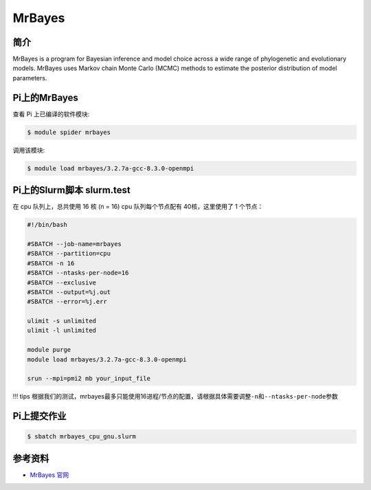.. _mrbayes:

MrBayes
=======

简介
----

MrBayes is a program for Bayesian inference and model choice across a
wide range of phylogenetic and evolutionary models. MrBayes uses Markov
chain Monte Carlo (MCMC) methods to estimate the posterior distribution
of model parameters.

Pi上的MrBayes
---------------

查看 Pi 上已编译的软件模块:

.. code:: bash

   $ module spider mrbayes

调用该模块:

.. code:: bash

   $ module load mrbayes/3.2.7a-gcc-8.3.0-openmpi

Pi上的Slurm脚本 slurm.test
-----------------------------

在 cpu 队列上，总共使用 16 核 (n = 16)
cpu 队列每个节点配有 40核，这里使用了 1 个节点：

.. code:: bash

   #!/bin/bash

   #SBATCH --job-name=mrbayes
   #SBATCH --partition=cpu
   #SBATCH -n 16
   #SBATCH --ntasks-per-node=16
   #SBATCH --exclusive
   #SBATCH --output=%j.out
   #SBATCH --error=%j.err

   ulimit -s unlimited
   ulimit -l unlimited

   module purge
   module load mrbayes/3.2.7a-gcc-8.3.0-openmpi

   srun --mpi=pmi2 mb your_input_file

!!! tips
根据我们的测试，mrbayes最多只能使用16进程/节点的配置，请根据具体需要调整\ ``-n``\ 和\ ``--ntasks-per-node``\ 参数

Pi上提交作业
-------------

.. code:: bash

   $ sbatch mrbayes_cpu_gnu.slurm

参考资料
--------

-  `MrBayes 官网 <http://nbisweden.github.io/MrBayes/>`__
